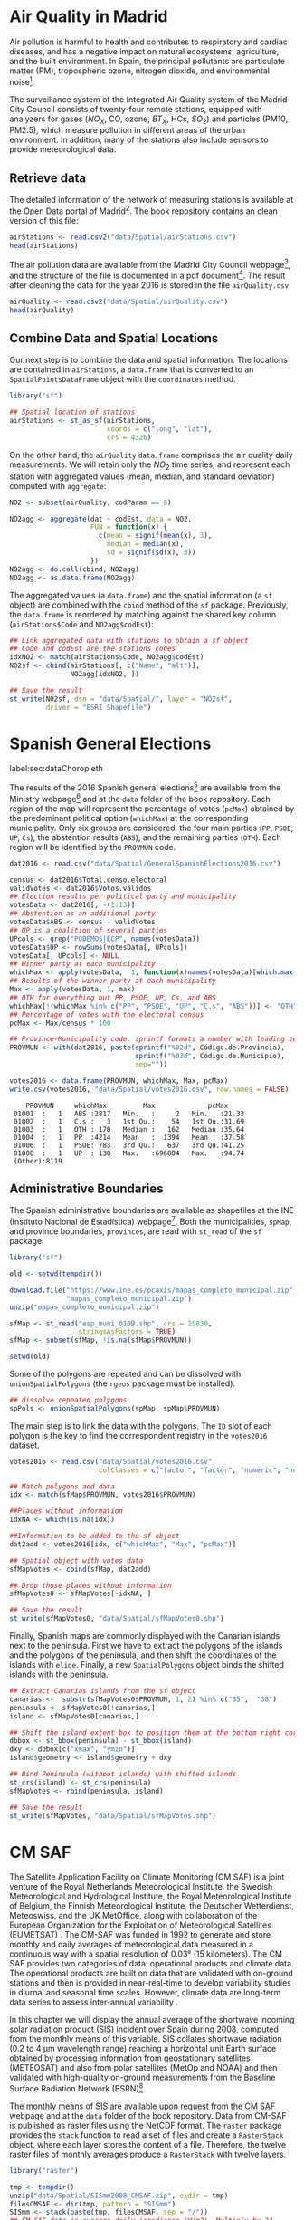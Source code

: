 #+PROPERTY:  header-args :session *R* :tangle ../docs/R/dataSpatial.R :eval no-export
#+OPTIONS: ^:nil

#+begin_src R :exports none :tangle no
setwd('~/github/bookvis/')
#+end_src

#+begin_src R :exports none  
##################################################################
## Initial configuration
##################################################################
## Clone or download the repository and set the working directory
## with setwd to the folder where the repository is located.
#+end_src

* Air Quality in Madrid
\label{sec:airQualityData}

#+begin_src R :exports none
  ##################################################################
  ## Air Quality in Madrid
  ##################################################################
#+end_src

Air pollution is harmful to health and contributes to respiratory and
cardiac diseases, and has a negative impact on natural ecosystems,
agriculture, and the built environment. In Spain, the principal
pollutants are particulate matter (PM), tropospheric ozone, nitrogen
dioxide, and environmental noise[fn:1].

The surveillance system of the Integrated Air Quality system of the
Madrid City Council consists of twenty-four remote stations, equipped
with analyzers for gases ($NO_X$, CO, ozone, $BT_X$, HCs, $SO_2$) and
particles (PM10, PM2.5), which measure pollution in different areas of
the urban environment. In addition, many of the stations also include
sensors to provide meteorological data.


** Retrieve data
#+begin_src R :exports none
##################################################################
## Retrieve data
##################################################################
#+end_src

The detailed information of the network of measuring stations is
available at the Open Data portal of Madrid[fn:11]. The book
repository contains an clean version of this file:

#+begin_src R
airStations <- read.csv2("data/Spatial/airStations.csv")
head(airStations)
#+end_src

The air pollution data are available from the Madrid City Council
webpage[fn:2], and the structure of the file is documented in a pdf
document[fn:3]. The result after cleaning the data for the year 2016
is stored in the file =airQuality.csv=

#+begin_src R
airQuality <- read.csv2("data/Spatial/airQuality.csv")
head(airQuality)
#+end_src


** Combine Data and Spatial Locations
#+begin_src R :exports none
##################################################################
## Combine data and spatial locations
##################################################################
#+end_src
Our next step is to combine the data and spatial information. The
locations are contained in =airStations=, a =data.frame= that is
converted to an =SpatialPointsDataFrame= object with the =coordinates=
method.


#+INDEX: Data!Air quality in Madrid
#+INDEX: Packages!sf@\texttt{sf}

#+begin_src R 
library("sf")
  
## Spatial location of stations
airStations <- st_as_sf(airStations,
                        coords = c("long", "lat"),
                        crs = 4326)
#+end_src

#+RESULTS:

On the other hand, the =airQuality= =data.frame= comprises the air
quality daily measurements. We will retain only the $NO_2$ time
series, and represent each station with aggregated values (mean,
median, and standard deviation) computed with =aggregate=:

#+begin_src R
NO2 <- subset(airQuality, codParam == 8)

NO2agg <- aggregate(dat ~ codEst, data = NO2,
                    FUN = function(x) {
                      c(mean = signif(mean(x), 3),
                        median = median(x),
                        sd = signif(sd(x), 3))
                    })
NO2agg <- do.call(cbind, NO2agg)
NO2agg <- as.data.frame(NO2agg)
#+end_src

The aggregated values (a =data.frame=) and the spatial information (a
=sf= object) are combined with the =cbind= method of the =sf=
package. Previously, the =data.frame= is reordered by matching against
the shared key column (=airStations$Code= and =NO2agg$codEst=):

#+begin_src R
## Link aggregated data with stations to obtain a sf object
## Code and codEst are the stations codes
idxNO2 <- match(airStations$Code, NO2agg$codEst)
NO2sf <- cbind(airStations[, c("Name", "alt")],
               NO2agg[idxNO2, ])

## Save the result
st_write(NO2sf, dsn = "data/Spatial/", layer = "NO2sf",
         driver = "ESRI Shapefile")
#+end_src

* Spanish General Elections
label:sec:dataChoropleth

#+begin_src R :exports none
##################################################################
## Spanish General Elections
##################################################################
#+end_src

The results of the 2016 Spanish general elections[fn:9] are
available from the Ministry webpage[fn:10] and at the =data= folder of
the book repository. Each region of the map will represent the
percentage of votes (=pcMax=) obtained by the predominant political
option (=whichMax=) at the corresponding municipality.  Only six
groups are considered: the four main parties (=PP=, =PSOE=, =UP=,
=Cs=), the abstention results (=ABS=), and the remaining parties
(=OTH=). Each region will be identified by the =PROVMUN= code.

#+INDEX: Data!INE
#+INDEX: Data!Spanish General Elections
#+INDEX: Subjects!Data processing and cleaning

#+begin_src R 
dat2016 <- read.csv("data/Spatial/GeneralSpanishElections2016.csv")

census <- dat2016$Total.censo.electoral
validVotes <- dat2016$Votos.válidos
## Election results per political party and municipality
votesData <- dat2016[, -(1:13)]
## Abstention as an additional party
votesData$ABS <- census - validVotes
## UP is a coalition of several parties
UPcols <- grep("PODEMOS|ECP", names(votesData))
votesData$UP <- rowSums(votesData[, UPcols])
votesData[, UPcols] <- NULL
## Winner party at each municipality
whichMax <- apply(votesData,  1, function(x)names(votesData)[which.max(x)])
## Results of the winner party at each municipality
Max <- apply(votesData, 1, max)
## OTH for everything but PP, PSOE, UP, Cs, and ABS
whichMax[!(whichMax %in% c("PP", "PSOE", "UP", "C.s", "ABS"))] <- "OTH"
## Percentage of votes with the electoral census
pcMax <- Max/census * 100

## Province-Municipality code. sprintf formats a number with leading zeros.
PROVMUN <- with(dat2016, paste(sprintf("%02d", Código.de.Provincia),
                               sprintf("%03d", Código.de.Municipio),
                               sep=""))

votes2016 <- data.frame(PROVMUN, whichMax, Max, pcMax)
write.csv(votes2016, "data/Spatial/votes2016.csv", row.names = FALSE)
#+end_src

#+begin_src R :results output :exports results :tangle no
votes2016 <- read.csv("data/Spatial/votes2016.csv",
                      colClasses = c("factor", "factor", "numeric", "numeric"))

summary(votes2016)
#+end_src

#+RESULTS:
:     PROVMUN     whichMax         Max             pcMax      
:  01001  :   1   ABS :2817   Min.   :     2   Min.   :21.33  
:  01002  :   1   C.s :   3   1st Qu.:    54   1st Qu.:31.69  
:  01003  :   1   OTH : 170   Median :   162   Median :35.64  
:  01004  :   1   PP  :4214   Mean   :  1394   Mean   :37.58  
:  01006  :   1   PSOE: 783   3rd Qu.:   637   3rd Qu.:41.25  
:  01008  :   1   UP  : 138   Max.   :696804   Max.   :94.74  
:  (Other):8119


** Administrative Boundaries

#+begin_src R :exports none
##################################################################
## Administrative boundaries
##################################################################
#+end_src

The Spanish administrative boundaries are available as shapefiles at
the INE (Instituto Nacional de Estadística) webpage[fn:7]. Both the
municipalities, =spMap=, and province boundaries, =provinces=, are
read with =st_read= of the =sf= package.


#+INDEX: Packages!sf@\texttt{sf}

#+begin_src R
library("sf")
#+end_src


#+INDEX: Data!INE

#+begin_src R :eval no-export
old <- setwd(tempdir())

download.file("https://www.ine.es/pcaxis/mapas_completo_municipal.zip",
              "mapas_completo_municipal.zip")
unzip("mapas_completo_municipal.zip")

sfMap <- st_read("esp_muni_0109.shp", crs = 25830,
                 stringsAsFactors = TRUE)
sfMap <- subset(sfMap, !is.na(sfMap$PROVMUN))

setwd(old)
#+end_src

Some of the polygons are repeated and can be dissolved with
=unionSpatialPolygons= (the =rgeos= package must be installed).

#+begin_src R 
## dissolve repeated polygons
spPols <- unionSpatialPolygons(spMap, spMap$PROVMUN) 
#+end_src

The main step is to link the data with the polygons. The =ID= slot of
each polygon is the key to find the correspondent registry in the
=votes2016= dataset.
#+begin_src R
votes2016 <- read.csv("data/Spatial/votes2016.csv",
                      colClasses = c("factor", "factor", "numeric", "numeric"))

## Match polygons and data 
idx <- match(sfMap$PROVMUN, votes2016$PROVMUN)
  
##Places without information
idxNA <- which(is.na(idx))

##Information to be added to the sf object
dat2add <- votes2016[idx, c("whichMax", "Max", "pcMax")]

## Spatial object with votes data
sfMapVotes <- cbind(sfMap, dat2add)

## Drop those places without information
sfMapVotes0 <- sfMapVotes[-idxNA, ]

## Save the result
st_write(sfMapVotes0, "data/Spatial/sfMapVotes0.shp")
#+end_src

Finally, Spanish maps are commonly displayed with the Canarian islands next
to the peninsula. First we have to extract the polygons of the
islands and the polygons of the peninsula, and then shift the
coordinates of the islands with =elide=. Finally, a new
=SpatialPolygons= object binds the shifted islands with the
peninsula.

#+begin_src R
## Extract Canarias islands from the sf object
canarias <-  substr(sfMapVotes0$PROVMUN, 1, 2) %in% c("35",  "38")
peninsula <- sfMapVotes0[!canarias,]
island <- sfMapVotes0[canarias,]

## Shift the island extent box to position them at the bottom right corner
dbbox <- st_bbox(peninsula) - st_bbox(island)
dxy <- dbbox[c("xmax", "ymin")]
island$geometry <- island$geometry + dxy

## Bind Peninsula (without islands) with shifted islands
st_crs(island) <- st_crs(peninsula)
sfMapVotes <- rbind(peninsula, island)

## Save the result
st_write(sfMapVotes, "data/Spatial/sfMapVotes.shp")
#+end_src

* CM SAF
\label{sec:CMSAF}

#+begin_src R :exports none
  ##################################################################
  ## CM SAF
  ##################################################################
#+end_src

The Satellite Application Facility on Climate Monitoring (CM SAF) is a
joint venture of the Royal Netherlands Meteorological Institute, the
Swedish Meteorological and Hydrological Institute, the Royal
Meteorological Institute of Belgium, the Finnish Meteorological
Institute, the Deutscher Wetterdienst, Meteoswiss, and the UK
MetOffice, along with collaboration of the European Organization for
the Exploitation of Meteorological Satellites (EUMETSAT)
\cite{CMSAF}. The CM-SAF was funded in 1992 to generate and store
monthly and daily averages of meteorological data measured in a
continuous way with a spatial resolution of $\ang{0.03}$ (15
kilometers). The CM SAF provides two categories of data: operational
products and climate data. The operational products are built on data
that are validated with on-ground stations and then is provided in
near-real-time to develop variability studies in diurnal and seasonal
time scales. However, climate data are long-term data series to assess
inter-annual variability \cite{Posselt.Mueller.ea2012}.

\nomenclature{CM-SAF}{Satellite Application Facility on Climate Monitoring.}
\nomenclature{SIS}{Shortwave incoming solar radiation.}

In this chapter we will display the annual average of the shortwave
incoming solar radiation product (SIS) incident over Spain during
2008, computed from the monthly means of this variable. SIS collates
shortwave radiation ($0.2$ to $\SI{4}{\micro\meter}$ wavelength range)
reaching a horizontal unit Earth surface obtained by processing
information from geostationary satellites (METEOSAT) and also from
polar satellites (MetOp and NOAA) \cite{Schulz.Albert.ea2009} and then
validated with high-quality on-ground measurements from the Baseline
Surface Radiation Network (BSRN)[fn:4].

The monthly means of SIS are available upon request from the CM SAF
webpage \cite{Posselt.Muller.ea2011} and at the =data= folder of the
book repository. Data from CM-SAF is published as raster files using
the NetCDF format. The =raster= package provides the =stack= function
to read a set of files and create a =RasterStack= object, where each
layer stores the content of a file. Therefore, the twelve raster files
of monthly averages produce a =RasterStack= with twelve layers.

\nomenclature{NetCDF}{Network Common Data Form, a set of software libraries and self-describing, machine-independent data formats that support the creation, access, and sharing of array-oriented scientific data.}
#+INDEX: Data!CM SAF
#+INDEX: Data!Solar radiation
#+INDEX: Subjects!Data processing and cleaning

#+INDEX: Packages!raster@\texttt{raster}

#+begin_src R
library("raster")
  
tmp <- tempdir()
unzip("data/Spatial/SISmm2008_CMSAF.zip", exdir = tmp)
filesCMSAF <- dir(tmp, pattern = "SISmm")
SISmm <- stack(paste(tmp, filesCMSAF, sep = "/"))
## CM-SAF data is average daily irradiance (W/m2). Multiply by 24
## hours to obtain daily irradiation (Wh/m2)
SISmm <- SISmm * 24
#+end_src

The =RasterLayer= object with annual averages is computed from the
monthly means and stored as a NetCDF file.
#+begin_src R 
## Monthly irradiation: each month by the corresponding number of days
daysMonth <- c(31, 29, 31, 30, 31, 30, 31, 31, 30, 31, 30, 31)
SISm <- SISmm * daysMonth / 1000 ## kWh/m2
## Annual average
SISav <- sum(SISm)/sum(daysMonth)
writeRaster(SISav, file = "data/Spatial/SISav.nc")
#+end_src


* Land Cover and Population Rasters

The NASA's Earth Observing System (EOS)[fn:5] is a coordinated series
of polar-orbiting and low-inclination satellites for long-term global
observations of the land surface, biosphere, solid Earth, atmosphere,
and oceans. NEO-NASA[fn:6], one of projects included in EOS, provides
a repository of global data imagery. We use the population density and
land cover classification rasters. Both rasters must be downloaded
from their respective webpages as Geo-TIFF files.

\nomenclature{NEO-NASA}{NASA Earth Observations, part of the NASA’s Earth Observing System (EOS).}
\nomenclature{Geo-TIFF}{A public domain metadata standard which allows georeferencing information to be embedded within a TIFF file.}
\nomenclature{TIFF}{Tagged Image File Format, a computer file format for storing raster graphics images.}

#+INDEX: Data!Population density
#+INDEX: Data!Land cover

#+begin_src R
library("raster")
## https://neo.gsfc.nasa.gov/view.php?datasetId=SEDAC_POP
pop <- raster("data/Spatial/875430rgb-167772161.0.FLOAT.TIFF")
## https://neo.gsfc.nasa.gov/view.php?datasetId=MCD12C1_T1
landClass <- raster("data/Spatial/241243rgb-167772161.0.TIFF")
#+end_src


* Footnotes
[fn:11] The Open Data portal is https://datos.madrid.es/. The information of the measuring stations is available at https://datos.madrid.es/egob/catalogo/212629-1-estaciones-control-aire.csv. 

[fn:8] http://www.mambiente.munimadrid.es/opencms/opencms/calaire/SistemaIntegral/SistVigilancia/Estaciones/


[fn:7] http://www.ine.es/ > Products and services > Publications > Download the PC-Axis program > Municipal maps

[fn:1] http://www.eea.europa.eu/soer/countries/es/

[fn:2] Use the search tool with the text "Calidad del aire. Datos diarios desde 2001".
[fn:3] https://datos.madrid.es/FWProjects/egob/Catalogo/MedioAmbiente/Aire/Ficheros/Interprete_ficheros_%20calidad_%20del_%20aire_global.pdf

[fn:4] http://www.bsrn.awi.de/en/home/

[fn:5] http://eospso.gsfc.nasa.gov/

[fn:6] https://neo.gsfc.nasa.gov/

[fn:9] https://en.wikipedia.org/wiki/Spanish_general_election,_2016

[fn:10] https://infoelectoral.interior.gob.es/es/elecciones-celebradas/area-de-descargas/



